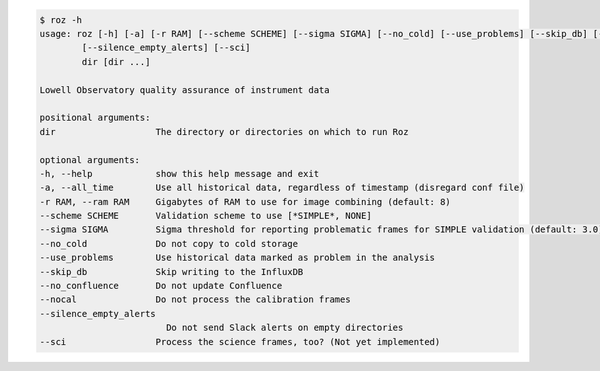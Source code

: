 .. code-block:: console

    $ roz -h
    usage: roz [-h] [-a] [-r RAM] [--scheme SCHEME] [--sigma SIGMA] [--no_cold] [--use_problems] [--skip_db] [--no_confluence] [--nocal]
            [--silence_empty_alerts] [--sci]
            dir [dir ...]

    Lowell Observatory quality assurance of instrument data

    positional arguments:
    dir                   The directory or directories on which to run Roz

    optional arguments:
    -h, --help            show this help message and exit
    -a, --all_time        Use all historical data, regardless of timestamp (disregard conf file)
    -r RAM, --ram RAM     Gigabytes of RAM to use for image combining (default: 8)
    --scheme SCHEME       Validation scheme to use [*SIMPLE*, NONE]
    --sigma SIGMA         Sigma threshold for reporting problematic frames for SIMPLE validation (default: 3.0)
    --no_cold             Do not copy to cold storage
    --use_problems        Use historical data marked as problem in the analysis
    --skip_db             Skip writing to the InfluxDB
    --no_confluence       Do not update Confluence
    --nocal               Do not process the calibration frames
    --silence_empty_alerts
                            Do not send Slack alerts on empty directories
    --sci                 Process the science frames, too? (Not yet implemented)